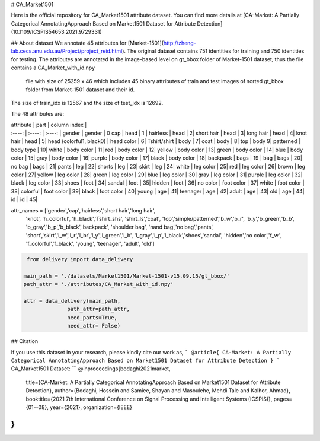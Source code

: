 # CA_Market1501 

Here is the official repository for CA_Market1501 attribute dataset. You can find more details at [CA-Market: A Partially Categorical AnnotatingApproach Based on Market1501 Dataset for Attribute Detection](10.1109/ICSPIS54653.2021.9729331)

## About dataset
We annotate 45 attributes for [Market-1501](http://zheng-lab.cecs.anu.edu.au/Project/project_reid.html). 
The original dataset contains 751 identities for training and 750 identities for testing. 
The attributes are annotated in the image-based level on gt_bbox folder of Market-1501 dataset, 
thus the file contains a CA_Market_with_id.npy
 file with size of 25259 x 46 which includes 45 binary attributes of train and test images of sorted gt_bbox folder from Market-1501 dataset and their id.
The size of train_idx is 12567 and the size of test_idx is 12692. 


The 48 attributes are: 

| attribute | part | column index |
| :----: | :----: | :----: |
 gender | gender |  0
 cap | head | 1 |
 hairless   |   head      |       2|
 short hair |   head       |      3|
 long hair  |   head    |         4|
 knot hair   |  head          |   5|
 head (colorful1, black0)  |    head color    |   6|
 Tshirt/shirt | body | 7|
 coat       |   body     |        8|
 top         |  body             9|
 patterned  |   body type   |     10|
 white      |    body color   |    11|
 red        |   body color   |    12|
 yellow     |   body color   |    13|
 green      |   body color   |    14|
 blue       |   body color   |    15|
 gray       |   body color   |    16|
 purple     |   body color   |    17|
 black      |   body color   |   18|
 backpack   |   bags         |    19 |
 bag        |   bags         |    20|
 no bag    |    bags         |    21|
 pants     |    leg          |    22|
 shorts    |    leg          |    23|
 skirt     |    leg          |    24|
 white     |    leg color    |    25|
 red       |     leg color    |    26|
 brown     |    leg color    |    27|
 yellow    |    leg color    |    28|
 green     |    leg color    |    29|
 blue      |    leg color    |    30|
 gray      |     leg color    |    31|
 purple    |    leg color    |   32|
 black     |    leg color    |    33|
 shoes     |    foot         |    34|
 sandal    |    foot         |    35|
 hidden    |    foot         |    36|
 no color  |    foot color   |    37|
 white     |    foot color   |    38|
 colorful  |    foot color   |    39|
 black     |    foot color   |    40|
 young     |    age          |    41|
 teenager  |    age          |    42|
 adult     |    age          |    43|
 old       |    age          |    44|
 id        |    id           |    45| 
  
attr_names = ['gender','cap','hairless','short hair','long hair',
           'knot', 'h_colorful', 'h_black','Tshirt_shs', 'shirt_ls','coat',
           'top','simple/patterned','b_w','b_r',
           'b_y','b_green','b_b',
           'b_gray','b_p','b_black','backpack', 'shoulder bag',
           'hand bag','no bag','pants',
           'short','skirt','l_w','l_r','l_br','l_y','l_green','l_b',
           'l_gray','l_p','l_black','shoes','sandal',
           'hidden','no color','f_w', 'f_colorful','f_black', 'young', 
           'teenager', 'adult', 'old']

.. code-block:: python          

   from delivery import data_delivery

  main_path = './datasets/Market1501/Market-1501-v15.09.15/gt_bbox/'
  path_attr = './attributes/CA_Market_with_id.npy'

  attr = data_delivery(main_path,
                path_attr=path_attr,
                need_parts=True,
                need_attr= False)
  
## Citation

If you use this dataset in your research, please kindly cite our work as,
```
@article{
CA-Market: A Partially Categorical AnnotatingApproach Based on Market1501 Dataset for Attribute Detection
}
```
CA_Market1501 Dataset:
```
@inproceedings{bodaghi2021market,
  title={CA-Market: A Partially Categorical AnnotatingApproach Based on Market1501 Dataset for Attribute Detection},
  author={Bodaghi, Hossein and Samiee, Shayan and Masoulehe, Mehdi Tale and Kalhor, Ahmad},
  booktitle={2021 7th International Conference on Signal Processing and Intelligent Systems (ICSPIS)},
  pages={01--08},
  year={2021},
  organization={IEEE}
}
```

